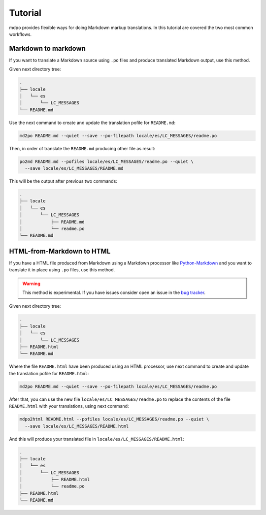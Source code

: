 ********
Tutorial
********

mdpo provides flexible ways for doing Markdown markup translations. In this
tutorial are covered the two most common workflows.

.. raw:: html

   <hr>

Markdown to markdown
====================

If you want to translate a Markdown source using ``.po`` files and produce
translated Markdown output, use this method.

Given next directory tree:

.. code-block:: bash

   .
   ├── locale
   │   └── es
   │       └── LC_MESSAGES
   └── README.md


Use the next command to create and update the translation pofile for
``README.md``:

.. code-block:: bash

   md2po README.md --quiet --save --po-filepath locale/es/LC_MESSAGES/readme.po


Then, in order of translate the ``README.md`` producing other file as result:

.. code-block:: bash

   po2md README.md --pofiles locale/es/LC_MESSAGES/readme.po --quiet \
     --save locale/es/LC_MESSAGES/README.md

This will be the output after previous two commands:

.. code-block::

   .
   ├── locale
   │   └── es
   │       └── LC_MESSAGES
   │           ├── README.md
   │           └── readme.po
   └── README.md

.. seealso::
   * :ref:`md2po CLI<md2po-cli>`
   * :ref:`po2md CLI<po2md-cli>`

.. raw:: html

   <hr>

HTML-from-Markdown to HTML
==========================

If you have a HTML file produced from Markdown using a Markdown processor like
`Python-Markdown <markdown_py>`_ and you want to translate it in place using
``.po`` files, use this method.

.. warning::
   This method is experimental. If you have issues consider open an issue
   in the `bug tracker <https://github.com/mondeja/mdpo/issues>`_.


Given next directory tree:

.. code-block:: bash

   .
   ├── locale
   │   └── es
   │       └── LC_MESSAGES
   ├── README.html
   └── README.md

Where the file ``README.html`` have been produced using an HTML processor, use
next command to create and update the translation pofile for ``README.html``:

.. code-block:: bash

   md2po README.md --quiet --save --po-filepath locale/es/LC_MESSAGES/readme.po

After that, you can use the new file ``locale/es/LC_MESSAGES/readme.po`` to
replace the contents of the file ``README.html`` with your translations, using
next command:

.. code-block:: bash

   mdpo2html README.html --pofiles locale/es/LC_MESSAGES/readme.po --quiet \
     --save locale/es/LC_MESSAGES/README.html

And this will produce your translated file in
``locale/es/LC_MESSAGES/README.html``:

.. code-block::

   .
   ├── locale
   │   └── es
   │       └── LC_MESSAGES
   │           ├── README.html
   │           └── readme.po
   ├── README.html
   └── README.md

.. seealso::
   * :ref:`mdpo2html CLI<mdpo2html-cli>`

.. markdown_py: https://github.com/Python-Markdown/markdown
